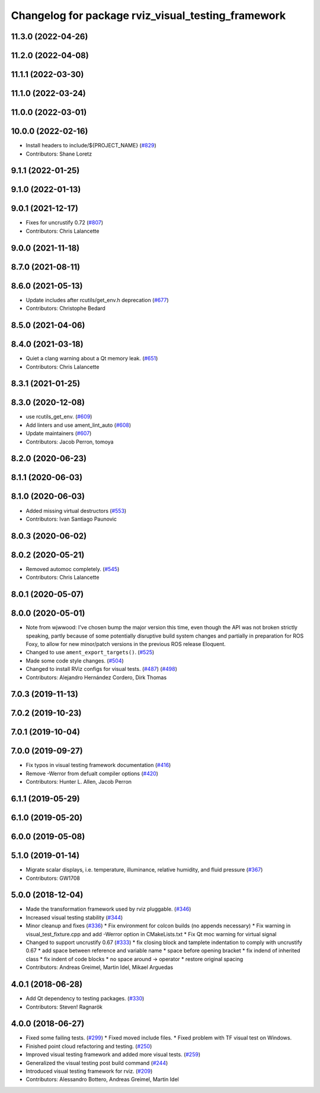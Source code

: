 ^^^^^^^^^^^^^^^^^^^^^^^^^^^^^^^^^^^^^^^^^^^^^^^^^^^
Changelog for package rviz_visual_testing_framework
^^^^^^^^^^^^^^^^^^^^^^^^^^^^^^^^^^^^^^^^^^^^^^^^^^^

11.3.0 (2022-04-26)
-------------------

11.2.0 (2022-04-08)
-------------------

11.1.1 (2022-03-30)
-------------------

11.1.0 (2022-03-24)
-------------------

11.0.0 (2022-03-01)
-------------------

10.0.0 (2022-02-16)
-------------------
* Install headers to include/${PROJECT_NAME} (`#829 <https://github.com/ros2/rviz/issues/829>`_)
* Contributors: Shane Loretz

9.1.1 (2022-01-25)
------------------

9.1.0 (2022-01-13)
------------------

9.0.1 (2021-12-17)
------------------
* Fixes for uncrustify 0.72 (`#807 <https://github.com/ros2/rviz/issues/807>`_)
* Contributors: Chris Lalancette

9.0.0 (2021-11-18)
------------------

8.7.0 (2021-08-11)
------------------

8.6.0 (2021-05-13)
------------------
* Update includes after rcutils/get_env.h deprecation (`#677 <https://github.com/ros2/rviz/issues/677>`_)
* Contributors: Christophe Bedard

8.5.0 (2021-04-06)
------------------

8.4.0 (2021-03-18)
------------------
* Quiet a clang warning about a Qt memory leak. (`#651 <https://github.com/ros2/rviz/issues/651>`_)
* Contributors: Chris Lalancette

8.3.1 (2021-01-25)
------------------

8.3.0 (2020-12-08)
------------------
* use rcutils_get_env. (`#609 <https://github.com/ros2/rviz/issues/609>`_)
* Add linters and use ament_lint_auto (`#608 <https://github.com/ros2/rviz/issues/608>`_)
* Update maintainers (`#607 <https://github.com/ros2/rviz/issues/607>`_)
* Contributors: Jacob Perron, tomoya

8.2.0 (2020-06-23)
------------------

8.1.1 (2020-06-03)
------------------

8.1.0 (2020-06-03)
------------------
* Added missing virtual destructors (`#553 <https://github.com/ros2/rviz/issues/553>`_)
* Contributors: Ivan Santiago Paunovic

8.0.3 (2020-06-02)
------------------

8.0.2 (2020-05-21)
------------------
* Removed automoc completely. (`#545 <https://github.com/ros2/rviz/issues/545>`_)
* Contributors: Chris Lalancette

8.0.1 (2020-05-07)
------------------

8.0.0 (2020-05-01)
------------------
* Note from wjwwood: I've chosen bump the major version this time, even though the API was not broken strictly speaking, partly because of some potentially disruptive build system changes and partially in preparation for ROS Foxy, to allow for new minor/patch versions in the previous ROS release Eloquent.
* Changed to use ``ament_export_targets()``. (`#525 <https://github.com/ros2/rviz/issues/525>`_)
* Made some code style changes. (`#504 <https://github.com/ros2/rviz/issues/504>`_)
* Changed to install RViz configs for visual tests. (`#487 <https://github.com/ros2/rviz/issues/487>`_) (`#498 <https://github.com/ros2/rviz/issues/498>`_)
* Contributors: Alejandro Hernández Cordero, Dirk Thomas

7.0.3 (2019-11-13)
------------------

7.0.2 (2019-10-23)
------------------

7.0.1 (2019-10-04)
------------------

7.0.0 (2019-09-27)
------------------
* Fix typos in visual testing framework documentation (`#416 <https://github.com/ros2/rviz/issues/416>`_)
* Remove -Werror from defualt compiler options (`#420 <https://github.com/ros2/rviz/issues/420>`_)
* Contributors: Hunter L. Allen, Jacob Perron

6.1.1 (2019-05-29)
------------------

6.1.0 (2019-05-20)
------------------

6.0.0 (2019-05-08)
------------------

5.1.0 (2019-01-14)
------------------
* Migrate scalar displays, i.e. temperature, illuminance, relative humidity, and fluid pressure (`#367 <https://github.com/ros2/rviz/issues/367>`_)
* Contributors: GW1708

5.0.0 (2018-12-04)
------------------
* Made the transformation framework used by rviz pluggable. (`#346 <https://github.com/ros2/rviz/issues/346>`_)
* Increased visual testing stability (`#344 <https://github.com/ros2/rviz/issues/344>`_)
* Minor cleanup and fixes (`#336 <https://github.com/ros2/rviz/issues/336>`_)
  * Fix environment for colcon builds (no appends necessary)
  * Fix warning in visual_test_fixture.cpp and add -Werror option in CMakeLists.txt
  * Fix Qt moc warning for virtual signal
* Changed to support uncrustify 0.67 (`#333 <https://github.com/ros2/rviz/issues/333>`_)
  * fix closing block and tamplete indentation to comply with uncrustify 0.67
  * add space between reference and variable name
  * space before opening bracket
  * fix indend of inherited class
  * fix indent of code blocks
  * no space around -> operator
  * restore original spacing
* Contributors: Andreas Greimel, Martin Idel, Mikael Arguedas

4.0.1 (2018-06-28)
------------------
* Add Qt dependency to testing packages. (`#330 <https://github.com/ros2/rviz/issues/330>`_)
* Contributors: Steven! Ragnarök

4.0.0 (2018-06-27)
------------------
* Fixed some failing tests. (`#299 <https://github.com/ros2/rviz/issues/299>`_)
  * Fixed moved include files.
  * Fixed problem with TF visual test on Windows.
* Finished point cloud refactoring and testing. (`#250 <https://github.com/ros2/rviz/issues/250>`_)
* Improved visual testing framework and added more visual tests. (`#259 <https://github.com/ros2/rviz/issues/259>`_)
* Generalized the visual testing post build command (`#244 <https://github.com/ros2/rviz/issues/244>`_)
* Introduced visual testing framework for rviz. (`#209 <https://github.com/ros2/rviz/issues/209>`_)
* Contributors: Alessandro Bottero, Andreas Greimel, Martin Idel
